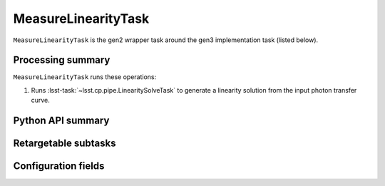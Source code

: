 .. lsst-task-topic:: lsst.cp.pipe.MeasureLinearityTask

####################
MeasureLinearityTask
####################

``MeasureLinearityTask`` is the gen2 wrapper task around the gen3 implementation task (listed below).

.. _lsst.cp.pipe.MeasureLinearityTask-processing-summary:

Processing summary
==================

``MeasureLinearityTask`` runs these operations:

#. Runs :lsst-task:`~lsst.cp.pipe.LinearitySolveTask` to generate a linearity solution from the input photon transfer curve.


.. _lsst.cp.pipe.MeasureLinearityTask-api:

Python API summary
==================

.. lsst-task-api-summary:: lsst.cp.pipe.MeasureLinearityTask

.. _lsst.cp.pipe.MeasureLinearityTask-subtasks:

Retargetable subtasks
=====================

.. lsst-task-config-subtasks:: lsst.cp.pipe.MeasureLinearityTask

.. _lsst.cp.pipe.MeasureLinearityTask-configs:

Configuration fields
====================

.. lsst-task-config-fields:: lsst.cp.pipe.MeasureLinearityTask
